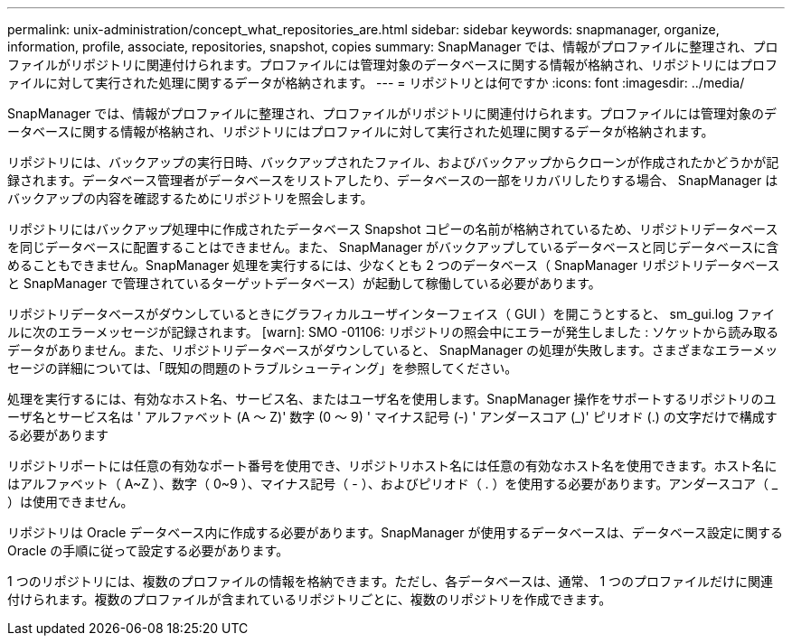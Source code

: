 ---
permalink: unix-administration/concept_what_repositories_are.html 
sidebar: sidebar 
keywords: snapmanager, organize, information, profile, associate, repositories, snapshot, copies 
summary: SnapManager では、情報がプロファイルに整理され、プロファイルがリポジトリに関連付けられます。プロファイルには管理対象のデータベースに関する情報が格納され、リポジトリにはプロファイルに対して実行された処理に関するデータが格納されます。 
---
= リポジトリとは何ですか
:icons: font
:imagesdir: ../media/


[role="lead"]
SnapManager では、情報がプロファイルに整理され、プロファイルがリポジトリに関連付けられます。プロファイルには管理対象のデータベースに関する情報が格納され、リポジトリにはプロファイルに対して実行された処理に関するデータが格納されます。

リポジトリには、バックアップの実行日時、バックアップされたファイル、およびバックアップからクローンが作成されたかどうかが記録されます。データベース管理者がデータベースをリストアしたり、データベースの一部をリカバリしたりする場合、 SnapManager はバックアップの内容を確認するためにリポジトリを照会します。

リポジトリにはバックアップ処理中に作成されたデータベース Snapshot コピーの名前が格納されているため、リポジトリデータベースを同じデータベースに配置することはできません。また、 SnapManager がバックアップしているデータベースと同じデータベースに含めることもできません。SnapManager 処理を実行するには、少なくとも 2 つのデータベース（ SnapManager リポジトリデータベースと SnapManager で管理されているターゲットデータベース）が起動して稼働している必要があります。

リポジトリデータベースがダウンしているときにグラフィカルユーザインターフェイス（ GUI ）を開こうとすると、 sm_gui.log ファイルに次のエラーメッセージが記録されます。 [warn]: SMO -01106: リポジトリの照会中にエラーが発生しました : ソケットから読み取るデータがありません。また、リポジトリデータベースがダウンしていると、 SnapManager の処理が失敗します。さまざまなエラーメッセージの詳細については、「既知の問題のトラブルシューティング」を参照してください。

処理を実行するには、有効なホスト名、サービス名、またはユーザ名を使用します。SnapManager 操作をサポートするリポジトリのユーザ名とサービス名は ' アルファベット (A ～ Z)' 数字 (0 ～ 9) ' マイナス記号 (-) ' アンダースコア (_)' ピリオド (.) の文字だけで構成する必要があります

リポジトリポートには任意の有効なポート番号を使用でき、リポジトリホスト名には任意の有効なホスト名を使用できます。ホスト名にはアルファベット（ A~Z ）、数字（ 0~9 ）、マイナス記号（ - ）、およびピリオド（ . ）を使用する必要があります。アンダースコア（ _ ）は使用できません。

リポジトリは Oracle データベース内に作成する必要があります。SnapManager が使用するデータベースは、データベース設定に関する Oracle の手順に従って設定する必要があります。

1 つのリポジトリには、複数のプロファイルの情報を格納できます。ただし、各データベースは、通常、 1 つのプロファイルだけに関連付けられます。複数のプロファイルが含まれているリポジトリごとに、複数のリポジトリを作成できます。
